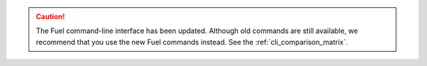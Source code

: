 .. caution:: The Fuel command-line interface has been updated. Although old
             commands are still available, we recommend that you use the new
             Fuel commands instead. See the :ref:`cli_comparison_matrix`.